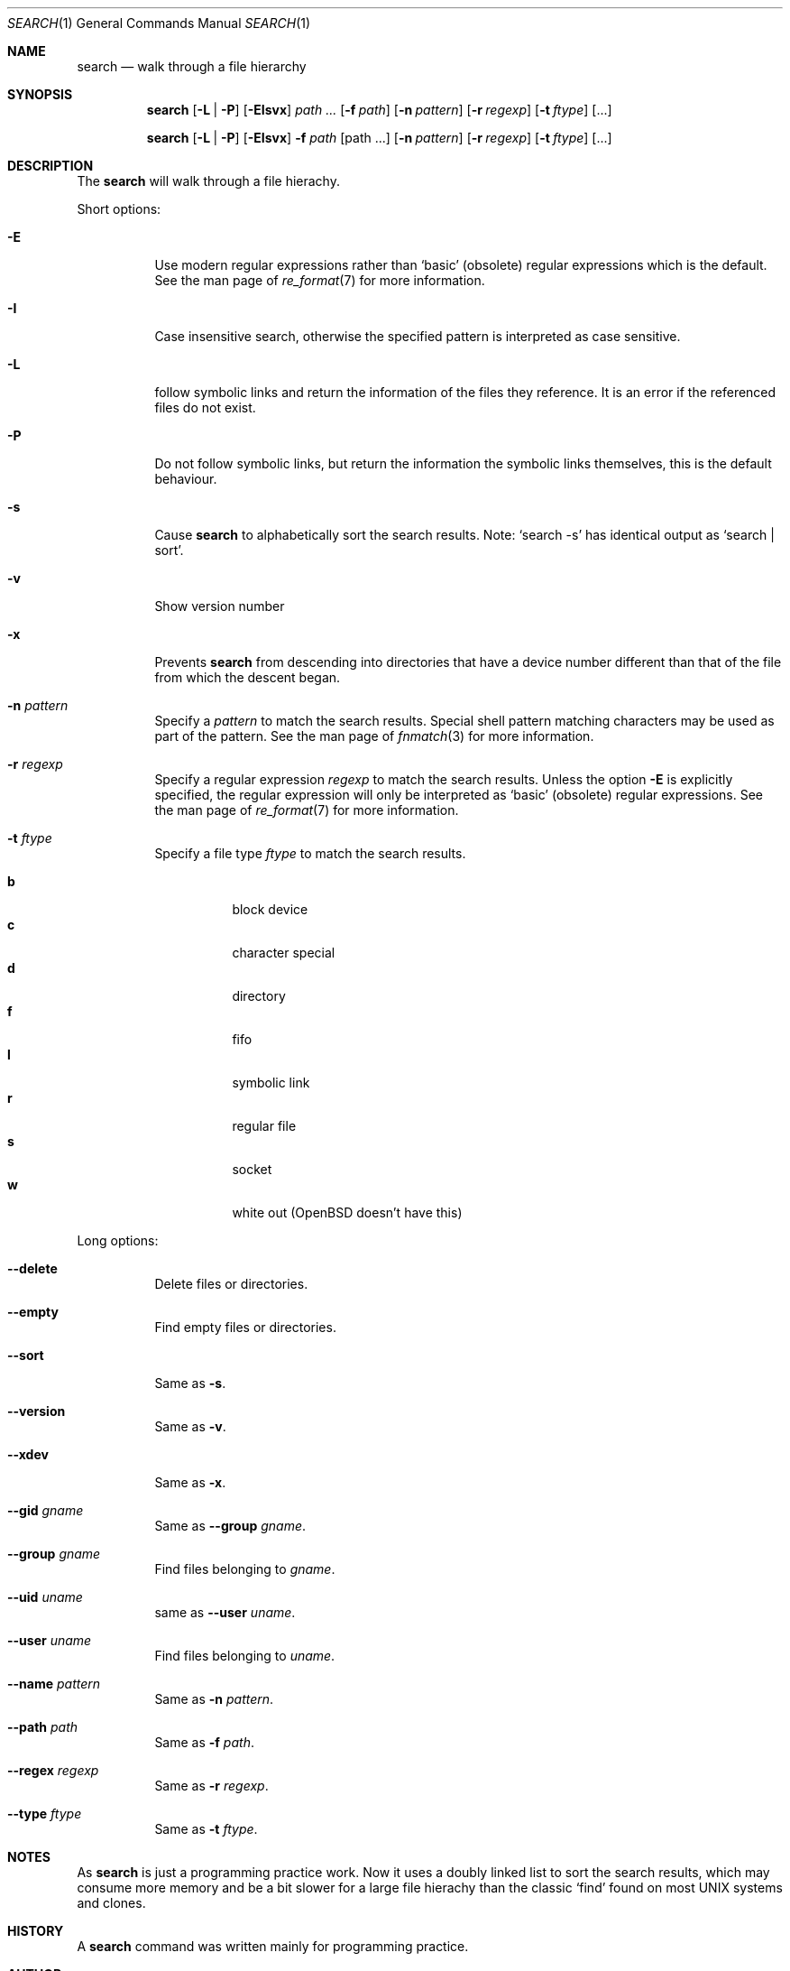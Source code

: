 .Dd November 12, 2010
.Dt SEARCH 1
.Os
.Sh NAME
.Nm search
.Nd walk through a file hierarchy
.Sh SYNOPSIS
.Pp
.Nm
.Op Fl L | Fl P
.Op Fl EIsvx
.Ar path ...
.Op Fl f Ar path
.Op Fl n Ar pattern
.Op Fl r Ar regexp
.Op Fl t Ar ftype
.Op ...
.Pp
.Nm
.Op Fl L | Fl P
.Op Fl EIsvx
.Fl f Ar path
.Op path ...
.Op Fl n Ar pattern
.Op Fl r Ar regexp
.Op Fl t Ar ftype
.Op ...
.Sh DESCRIPTION
The
.Nm
will walk through a file hierachy.
.Pp
Short options:
.Bl -tag -width indent
.It Fl E
Use modern regular expressions rather than `basic' (obsolete)
regular expressions which is the default. See the man page of
.Xr re_format 7
for more information.
.It Fl I
Case insensitive search, otherwise the specified pattern is
interpreted as case sensitive.
.It Fl L
follow symbolic links and return the information of the files
they reference. It is an error if the referenced files do not
exist.
.It Fl P
Do not follow symbolic links, but return the information the
symbolic links themselves, this is the default behaviour.
.It Fl s
Cause
.Nm
to alphabetically sort the search results. Note:
.Ql search -s
has identical output as
.Ql search | sort .
.It Fl v
Show version number
.It Fl x
Prevents
.Nm
from descending into directories that have a device
number different than that of the file from which
the descent began.
.It Fl n Ar pattern
Specify a
.Ar pattern
to match the search results. Special shell pattern matching
characters may be used as part of the pattern. See the man
page of
.Xr fnmatch 3
for more information.
.It Fl r Ar regexp
Specify a regular expression
.Ar regexp
to match the search results. Unless the option
.Ic -E
is explicitly specified, the regular expression will only be
interpreted as
.Ql basic
(obsolete) regular expressions. See the man page of
.Xr re_format 7
for more information.
.It Fl t Ar ftype
Specify a file type
.Ar ftype
to match the search results.
.Pp
.Bl -tag -width indent -compact
.It Cm b
block device
.It Cm c
character special
.It Cm d
directory
.It Cm f
fifo
.It Cm l
symbolic link
.It Cm r
regular file
.It Cm s
socket
.It Cm w
white out (OpenBSD doesn't have this)
.El
.El
.Pp
Long options:
.Bl -tag -width indent
.It Fl -delete
Delete files or directories.
.It Fl -empty
Find empty files or directories.
.It Fl -sort
Same as
.Ic -s .
.It Fl -version
Same as
.Ic -v .
.It Fl -xdev
Same as
.Ic -x .
.It Fl -gid Ar gname
Same as
.Fl -group Ar gname .
.It Fl -group Ar gname
Find files belonging to
.Ar gname .
.It Fl -uid Ar uname
same as
.Fl -user Ar uname .
.It Fl -user Ar uname
Find files belonging to
.Ar uname .
.It Fl -name Ar pattern
Same as
.Ic -n Ar pattern .
.It Fl -path Ar path
Same as
.Ic -f Ar path .
.It Fl -regex Ar regexp
Same as
.Ic -r Ar regexp .
.It Fl -type Ar ftype
Same as
.Ic -t Ar ftype .
.El
.Sh NOTES
As
.Nm
is just a programming practice work. Now it uses a doubly linked list
to sort the search results, which may consume more memory and be a bit
slower for a large file hierachy than the classic
.Ql find
found on most UNIX systems and clones.
.Sh HISTORY
A
.Nm
command was written mainly for programming practice.
.Sh AUTHOR
Denise H. G. <darcsis AT gmail DOT com>
.Sh BUGS
There must be plenty of them...
